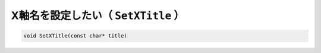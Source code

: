 ==================================================
X軸名を設定したい（ ``SetXTitle`` ）
==================================================

.. code:: cpp

    void SetXTitle(const char* title)
